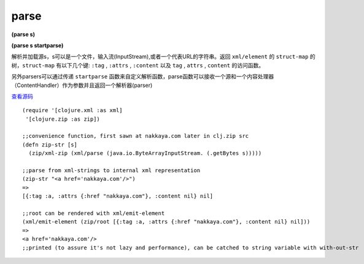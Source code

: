 parse
===============

**(parse s)**

**(parse s startparse)**



解析并加载源s，s可以是一个文件，输入流(InputStream),或者一个代表URL的字符串。返回 ``xml/element`` 的 ``struct-map`` 的树，``struct-map`` 有以下几个键: ``:tag`` , ``:attrs`` , ``:content`` 以及 ``tag`` , ``attrs`` , ``content`` 的访问函数。

另外parsers可以通过传递 ``startparse`` 函数来自定义解析函数，parse函数可以接收一个源和一个内容处理器（ContentHandler）作为参数并且返回一个解析器(parser)



`查看源码 <https://github.com/clojure/clojure/blob/b9b1a094499b69a94bd47fc94c4f082d80239fa9/src/clj/clojure/xml.clj#L78>`_


::

	(require '[clojure.xml :as xml]
         '[clojure.zip :as zip])

	;;convenience function, first sawn at nakkaya.com later in clj.zip src
	(defn zip-str [s]
	  (zip/xml-zip (xml/parse (java.io.ByteArrayInputStream. (.getBytes s)))))

	;;parse from xml-strings to internal xml representation
	(zip-str "<a href='nakkaya.com'/>")
	=>
	[{:tag :a, :attrs {:href "nakkaya.com"}, :content nil} nil]

	;;root can be rendered with xml/emit-element
	(xml/emit-element (zip/root [{:tag :a, :attrs {:href "nakkaya.com"}, :content nil} nil]))
	=>
	<a href='nakkaya.com'/>
	;;printed (to assure it's not lazy and performance), can be catched to string variable with with-out-str







